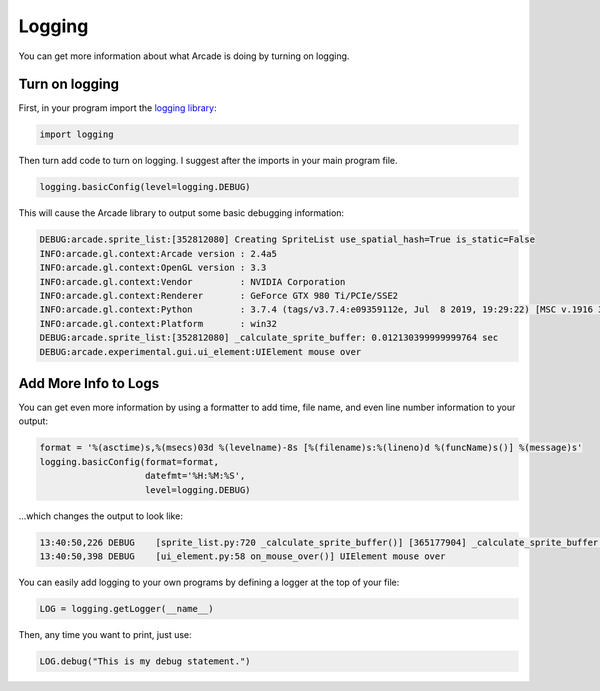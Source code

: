 .. _logging:

Logging
=======

You can get more information about what Arcade is doing by turning on logging.

Turn on logging
---------------

First, in your program import the
`logging library <https://docs.python.org/3/library/logging.html>`_:

.. code-block:: python

    import logging

Then turn add code to turn on logging. I suggest after the imports in your main
program file.

.. code-block:: python

    logging.basicConfig(level=logging.DEBUG)

This will cause the Arcade library to output some basic debugging information:

.. code-block:: text

    DEBUG:arcade.sprite_list:[352812080] Creating SpriteList use_spatial_hash=True is_static=False
    INFO:arcade.gl.context:Arcade version : 2.4a5
    INFO:arcade.gl.context:OpenGL version : 3.3
    INFO:arcade.gl.context:Vendor         : NVIDIA Corporation
    INFO:arcade.gl.context:Renderer       : GeForce GTX 980 Ti/PCIe/SSE2
    INFO:arcade.gl.context:Python         : 3.7.4 (tags/v3.7.4:e09359112e, Jul  8 2019, 19:29:22) [MSC v.1916 32 bit (Intel)]
    INFO:arcade.gl.context:Platform       : win32
    DEBUG:arcade.sprite_list:[352812080] _calculate_sprite_buffer: 0.012130399999999764 sec
    DEBUG:arcade.experimental.gui.ui_element:UIElement mouse over

Add More Info to Logs
---------------------

You can get even more information by using a formatter to add time, file name,
and even line number information to your output:

.. code-block:: python

    format = '%(asctime)s,%(msecs)03d %(levelname)-8s [%(filename)s:%(lineno)d %(funcName)s()] %(message)s'
    logging.basicConfig(format=format,
                        datefmt='%H:%M:%S',
                        level=logging.DEBUG)

...which changes the output to look like:

.. code-block:: text

    13:40:50,226 DEBUG    [sprite_list.py:720 _calculate_sprite_buffer()] [365177904] _calculate_sprite_buffer: 0.00849660000000041 sec
    13:40:50,398 DEBUG    [ui_element.py:58 on_mouse_over()] UIElement mouse over

You can easily add logging to your own programs by defining a logger at the
top of your file:

.. code-block:: python

    LOG = logging.getLogger(__name__)

Then, any time you want to print, just use:

.. code-block:: python

    LOG.debug("This is my debug statement.")

